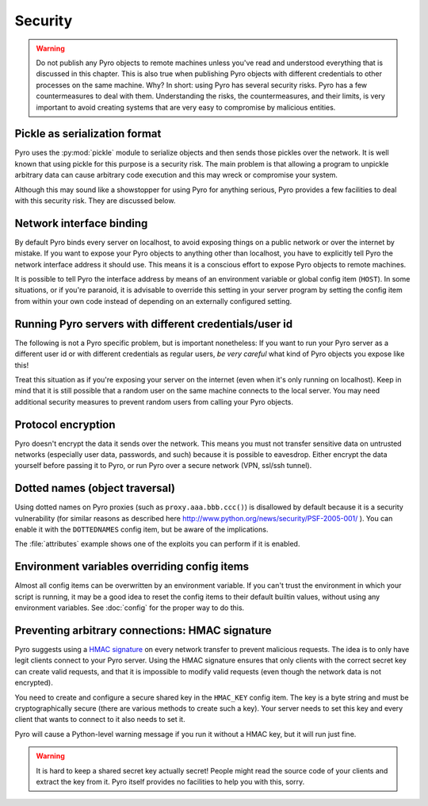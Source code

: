 .. _security:

********
Security
********

.. warning::
    Do not publish any Pyro objects to remote machines unless you've read and understood everything
    that is discussed in this chapter. This is also true when publishing Pyro objects with different
    credentials to other processes on the same machine.
    Why? In short: using Pyro has several security risks. Pyro has a few countermeasures to deal with them.
    Understanding the risks, the countermeasures, and their limits, is very important to avoid
    creating systems that are very easy to compromise by malicious entities.


Pickle as serialization format
==============================
Pyro uses the :py:mod:`pickle` module to serialize objects and then sends those pickles over the network.
It is well known that using pickle for this purpose is a security risk.
The main problem is that allowing a program to unpickle arbitrary data can cause arbitrary code execution
and this may wreck or compromise your system.

Although this may sound like a showstopper for using Pyro for anything serious, Pyro provides a few facilities
to deal with this security risk. They are discussed below.

Network interface binding
=========================
By default Pyro binds every server on localhost, to avoid exposing things on a public network or over the internet by mistake.
If you want to expose your Pyro objects to anything other than localhost, you have to explicitly tell Pyro the
network interface address it should use. This means it is a conscious effort to expose Pyro objects to remote machines.

It is possible to tell Pyro the interface address by means of an environment variable or global config item (``HOST``).
In some situations, or if you're paranoid, it is advisable to override this setting in your server program
by setting the config item from within your own code instead of depending on an externally configured setting.


Running Pyro servers with different credentials/user id
=======================================================
The following is not a Pyro specific problem, but is important nonetheless:
If you want to run your Pyro server as a different user id or with different credentials as regular users,
*be very careful* what kind of Pyro objects you expose like this!

Treat this situation as if you're exposing your server on the internet (even when it's only running on localhost).
Keep in mind that it is still possible that a random user on the same machine connects to the local server.
You may need additional security measures to prevent random users from calling your Pyro objects.


Protocol encryption
===================
Pyro doesn't encrypt the data it sends over the network. This means you must not transfer
sensitive data on untrusted networks (especially user data, passwords, and such) because it is
possible to eavesdrop. Either encrypt the data yourself before passing it to Pyro, or run Pyro
over a secure network (VPN, ssl/ssh tunnel).


Dotted names (object traversal)
===============================
Using dotted names on Pyro proxies (such as ``proxy.aaa.bbb.ccc()``)
is disallowed by default because it is a security vulnerability
(for similar reasons as described here http://www.python.org/news/security/PSF-2005-001/ ).
You can enable it with the ``DOTTEDNAMES`` config item, but be aware of the implications.

The :file:`attributes` example shows one of the exploits you can perform if it is enabled.


Environment variables overriding config items
=============================================
Almost all config items can be overwritten by an environment variable.
If you can't trust the environment in which your script is running, it may be a good idea
to reset the config items to their default builtin values, without using any environment variables.
See :doc:`config` for the proper way to do this.


Preventing arbitrary connections: HMAC signature
================================================
Pyro suggests using a `HMAC signature <http://docs.python.org/library/hmac.html>`_ on every network transfer
to prevent malicious requests. The idea is to only have legit clients connect to your Pyro server.
Using the HMAC signature ensures that only clients with the correct secret key can create valid requests,
and that it is impossible to modify valid requests (even though the network data is not encrypted).

You need to create and configure a secure shared key in the ``HMAC_KEY`` config item.
The key is a byte string and must be cryptographically secure (there are various methods to create such a key).
Your server needs to set this key and every client that wants to connect to it also needs to
set it.

Pyro will cause a Python-level warning message if you run it without a HMAC key, but it will run just fine.

.. warning::
    It is hard to keep a shared secret key actually secret!
    People might read the source code of your clients and extract the key from it.
    Pyro itself provides no facilities to help you with this, sorry.
